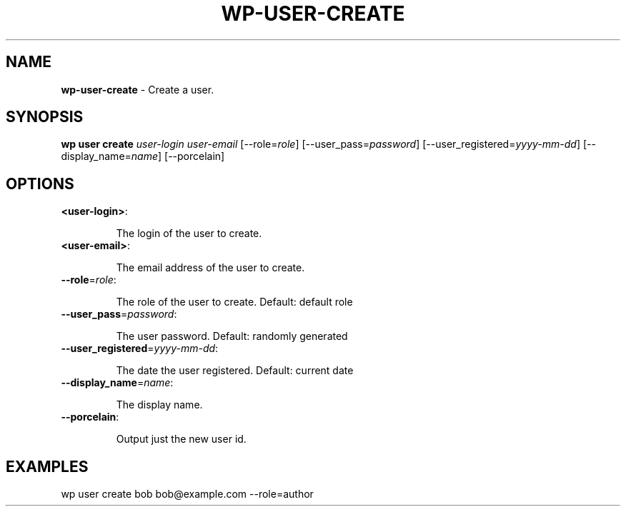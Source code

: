 .\" generated with Ronn/v0.7.3
.\" http://github.com/rtomayko/ronn/tree/0.7.3
.
.TH "WP\-USER\-CREATE" "1" "" "WP-CLI"
.
.SH "NAME"
\fBwp\-user\-create\fR \- Create a user\.
.
.SH "SYNOPSIS"
\fBwp user create\fR \fIuser\-login\fR \fIuser\-email\fR [\-\-role=\fIrole\fR] [\-\-user_pass=\fIpassword\fR] [\-\-user_registered=\fIyyyy\-mm\-dd\fR] [\-\-display_name=\fIname\fR] [\-\-porcelain]
.
.SH "OPTIONS"
.
.TP
\fB<user\-login>\fR:
.
.IP
The login of the user to create\.
.
.TP
\fB<user\-email>\fR:
.
.IP
The email address of the user to create\.
.
.TP
\fB\-\-role\fR=\fIrole\fR:
.
.IP
The role of the user to create\. Default: default role
.
.TP
\fB\-\-user_pass\fR=\fIpassword\fR:
.
.IP
The user password\. Default: randomly generated
.
.TP
\fB\-\-user_registered\fR=\fIyyyy\-mm\-dd\fR:
.
.IP
The date the user registered\. Default: current date
.
.TP
\fB\-\-display_name\fR=\fIname\fR:
.
.IP
The display name\.
.
.TP
\fB\-\-porcelain\fR:
.
.IP
Output just the new user id\.
.
.SH "EXAMPLES"
.
.nf

wp user create bob bob@example\.com \-\-role=author
.
.fi

